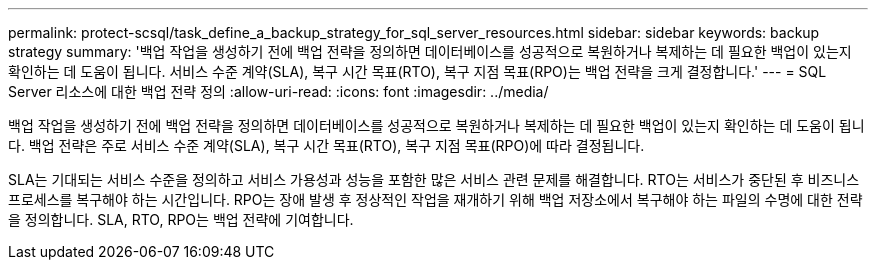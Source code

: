 ---
permalink: protect-scsql/task_define_a_backup_strategy_for_sql_server_resources.html 
sidebar: sidebar 
keywords: backup strategy 
summary: '백업 작업을 생성하기 전에 백업 전략을 정의하면 데이터베이스를 성공적으로 복원하거나 복제하는 데 필요한 백업이 있는지 확인하는 데 도움이 됩니다.  서비스 수준 계약(SLA), 복구 시간 목표(RTO), 복구 지점 목표(RPO)는 백업 전략을 크게 결정합니다.' 
---
= SQL Server 리소스에 대한 백업 전략 정의
:allow-uri-read: 
:icons: font
:imagesdir: ../media/


[role="lead"]
백업 작업을 생성하기 전에 백업 전략을 정의하면 데이터베이스를 성공적으로 복원하거나 복제하는 데 필요한 백업이 있는지 확인하는 데 도움이 됩니다.  백업 전략은 주로 서비스 수준 계약(SLA), 복구 시간 목표(RTO), 복구 지점 목표(RPO)에 따라 결정됩니다.

SLA는 기대되는 서비스 수준을 정의하고 서비스 가용성과 성능을 포함한 많은 서비스 관련 문제를 해결합니다.  RTO는 서비스가 중단된 후 비즈니스 프로세스를 복구해야 하는 시간입니다.  RPO는 장애 발생 후 정상적인 작업을 재개하기 위해 백업 저장소에서 복구해야 하는 파일의 수명에 대한 전략을 정의합니다.  SLA, RTO, RPO는 백업 전략에 기여합니다.

